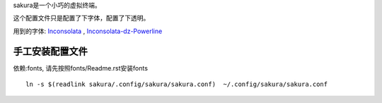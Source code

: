 sakura是一个小巧的虚拟终端。

这个配置文件只是配置了下字体，配置了下透明。

用到的字体: Inconsolata_ , Inconsolata-dz-Powerline_

.. _Inconsolata: http://levien.com/type/myfonts/inconsolata.html

.. _Inconsolata-dz-Powerline: https://gist.github.com/1595572

手工安装配置文件
----------------

依赖:fonts, 请先按照fonts/Readme.rst安装fonts

::

    ln -s $(readlink sakura/.config/sakura/sakura.conf)  ~/.config/sakura/sakura.conf
